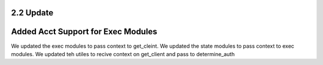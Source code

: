 2.2 Update 
========== 


Added Acct Support for Exec Modules 
===================================
We updated the exec modules to pass context to get_cleint. 
We updated the state modules to pass context to exec modules. 
We updated teh utiles to recive context on get_client and pass to determine_auth


